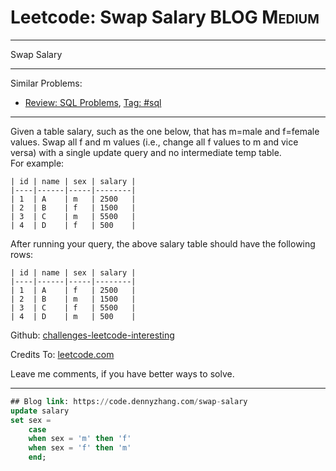 * Leetcode: Swap Salary                                              :BLOG:Medium:
#+STARTUP: showeverything
#+OPTIONS: toc:nil \n:t ^:nil creator:nil d:nil
:PROPERTIES:
:type:     sql
:END:
---------------------------------------------------------------------
Swap Salary
---------------------------------------------------------------------
Similar Problems:
- [[https://code.dennyzhang.com/review-sql][Review: SQL Problems]], [[https://code.dennyzhang.com/tag/sql][Tag: #sql]]
---------------------------------------------------------------------
Given a table salary, such as the one below, that has m=male and f=female values. Swap all f and m values (i.e., change all f values to m and vice versa) with a single update query and no intermediate temp table.
For example:
#+BEGIN_EXAMPLE
| id | name | sex | salary |
|----|------|-----|--------|
| 1  | A    | m   | 2500   |
| 2  | B    | f   | 1500   |
| 3  | C    | m   | 5500   |
| 4  | D    | f   | 500    |
#+END_EXAMPLE

After running your query, the above salary table should have the following rows:
#+BEGIN_EXAMPLE
| id | name | sex | salary |
|----|------|-----|--------|
| 1  | A    | f   | 2500   |
| 2  | B    | m   | 1500   |
| 3  | C    | f   | 5500   |
| 4  | D    | m   | 500    |
#+END_EXAMPLE

Github: [[https://github.com/DennyZhang/challenges-leetcode-interesting/tree/master/problems/swap-salary][challenges-leetcode-interesting]]

Credits To: [[https://leetcode.com/problems/swap-salary/description/][leetcode.com]]

Leave me comments, if you have better ways to solve.
---------------------------------------------------------------------

#+BEGIN_SRC sql
## Blog link: https://code.dennyzhang.com/swap-salary
update salary
set sex =
    case
    when sex = 'm' then 'f'
    when sex = 'f' then 'm'
    end;
#+END_SRC
